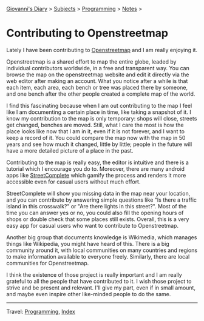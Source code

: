 #+startup: content indent

[[file:../../index.org][Giovanni's Diary]] > [[file:../../subjects.org][Subjects]] > [[file:../programming.org][Programming]] > [[file:notes.org][Notes]] >

* Contributing to Openstreetmap
:PROPERTIES:
:RSS: true
:DATE: 01 May 2025 00:00:00 GMT
:CATEGORY: Programming
:AUTHOR: Giovanni Santini
:LINK: https://giovanni-diary.netlify.app/programming/notes/contributing-to-openstreetmap.html
:END:
#+INDEX: Giovanni's Diary!Programming!Notes!Contributing to Openstreetamp

Lately I have been contributing to [[https://www.openstreetmap.org][Openstreetmap]] and I am really
enjoying it.

Openstreetmap is a shared effort to map the entire globe, leaded by
individual contributors worldwide, in a free and transparent way.  You
can browse the map on the openstreetmap website and edit it directly
via the web editor after making an account. What you notice after a
while is that each item, each area, each bench or tree was placed
there by someone, and one bench after the other people created a
complete map of the world.

I find this fascinating because when I am out contributing to the map
I feel like I am documenting a certain place in time, like taking a
snapshot of it. I know my contribution to the map is only temporary:
shops will close, streets get changed, benches are moved. Still, what
I care the most is how the place looks like now that I am in it, even
if it is not forever, and I want to keep a record of it. You could
compare the map now with the map in 50 years and see how much it
changed, little by little; people in the future will have a more
detailed picture of a place in the past.

Contributing to the map is really easy, the editor is intuitive and
there is a tutorial which I encourage you do to. Moreover, there are
many android apps like [[https://f-droid.org/en/packages/de.westnordost.streetcomplete/][StreetComplete]] which gamify the process and
renders it more accessible even for casual users without much effort.

StreetComplete will show you missing data in the map near your
location, and you can contribute by answering simple questions like
"Is there a traffic island in this crosswalk?" or "Are there lights
in this street?". Most of the time you can answer yes or no, you
could also fill the opening hours of shops or double check that some
places still exists. Overall, this is a very easy app for casual
users who want to contribute to Openstreetmap.

#+CAPTION: Map view in StreetComplete
#+NAME:   fig:san-marco-garden
#+ATTR_ORG: :align center
#+ATTR_HTML: :align center
#+ATTR_HTML: :width 600px
#+ATTR_ORG: :width 600px
[[../../ephemeris/images/streetcomplete-map.jpeg]]

Another big group that documents knowledge is Wikimedia, which manages
things like Wikipedia, you might have heard of this.  There is a big
community around it, with local communities on many countries and
regions to make information available to everyone freely. Similarly,
there are local communities for Openstreetmap.

I think the existence of those project is really important and I am
really grateful to all the people that have contributed to it. I
wish those project to strive and be present and relevant. I'll give
my part, even if in small amount, and maybe even inspire other
like-minded people to do the same.

-----

Travel: [[file:../programming.org][Programming]], [[file:../../theindex.org][Index]]
